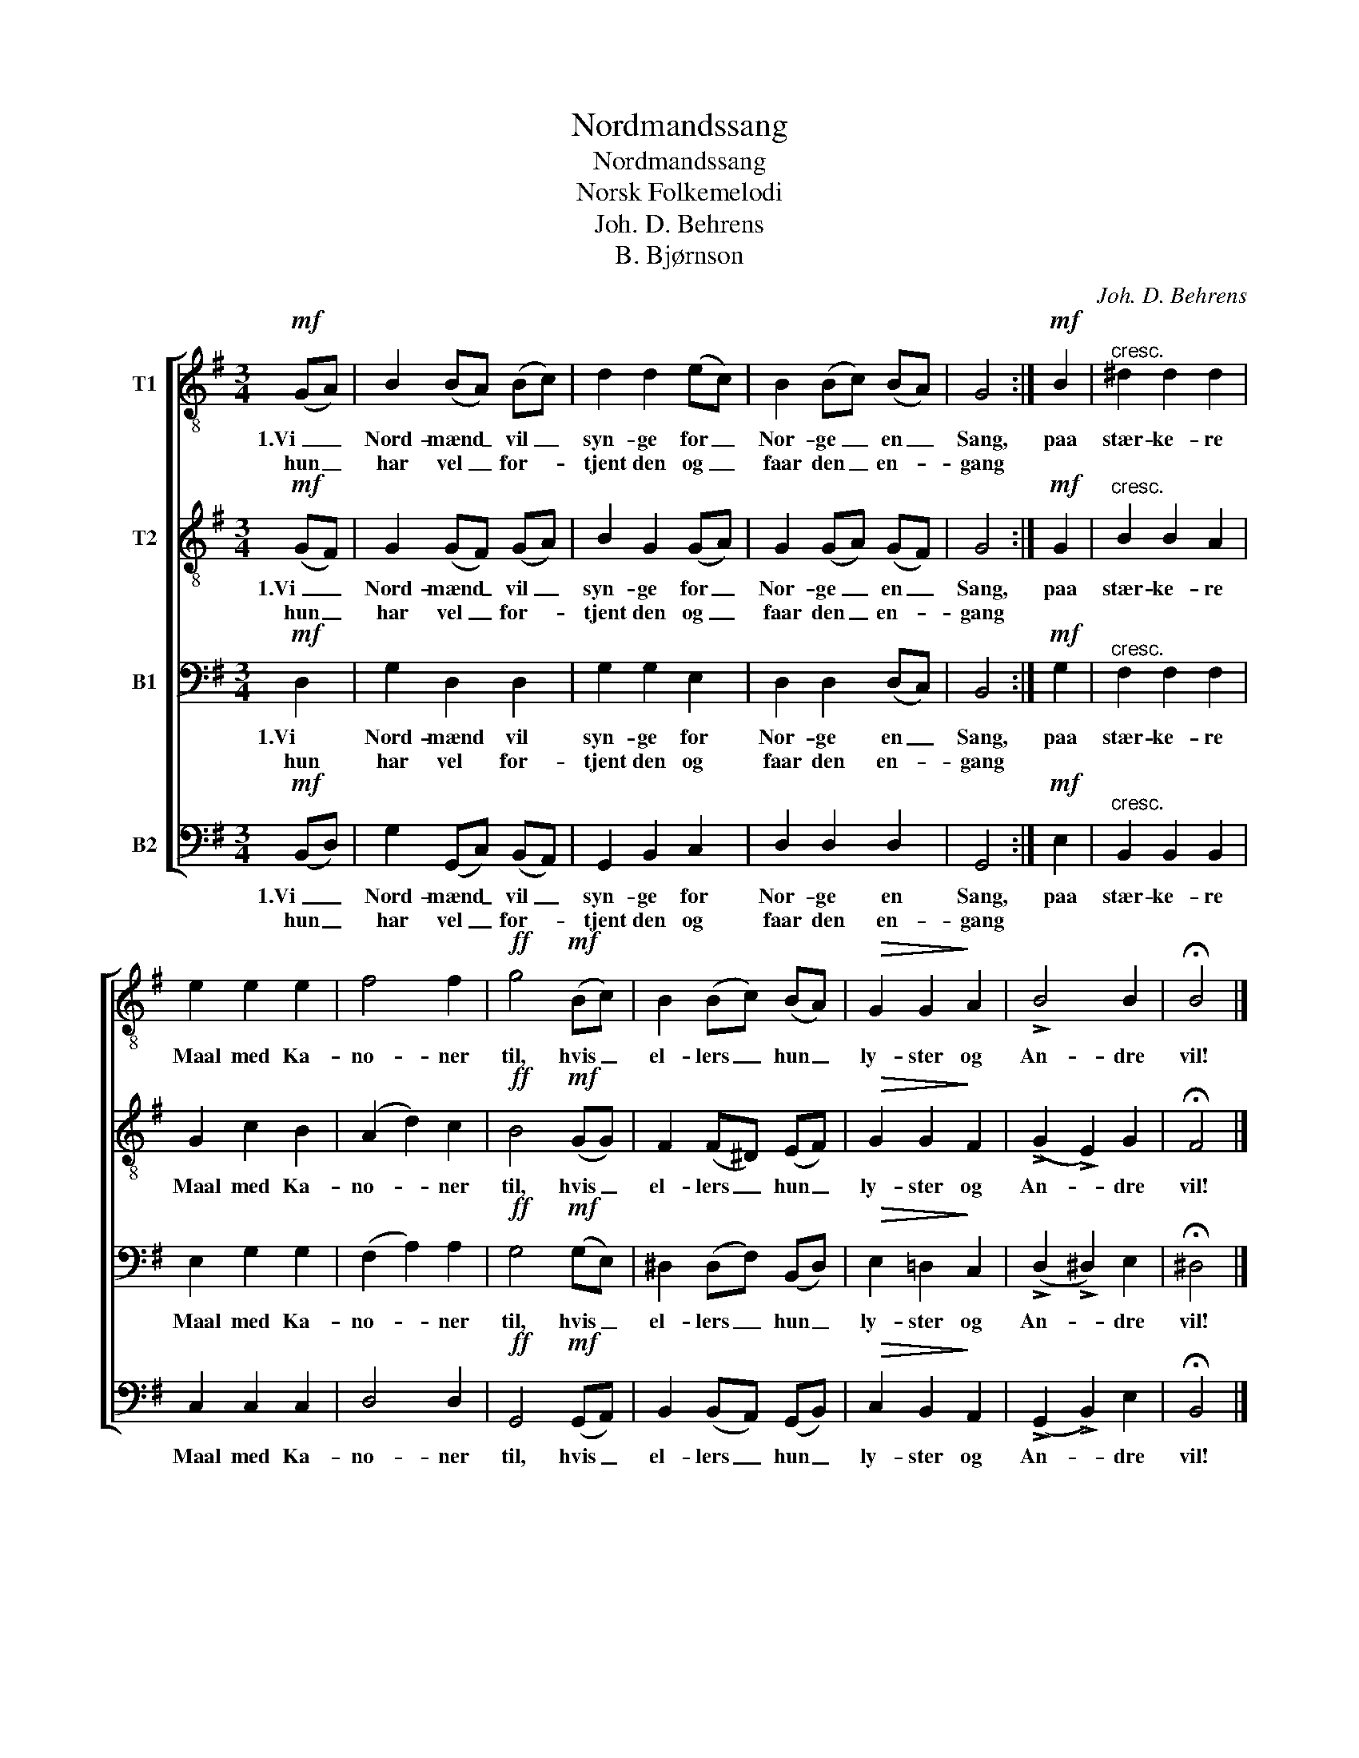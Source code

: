 X:1
T:Nordmandssang
T:Nordmandssang
T:Norsk Folkemelodi
T:Joh. D. Behrens
T:B. Bjørnson
C:Joh. D. Behrens
Z:B. Bjørnson
%%score [ 1 2 3 4 ]
L:1/8
M:3/4
K:G
V:1 treble-8 nm="T1"
V:2 treble-8 nm="T2"
V:3 bass nm="B1"
V:4 bass nm="B2"
V:1
!mf! (GA) | B2 (BA) (Bc) | d2 d2 (ec) | B2 (Bc) (BA) | G4 :|!mf! B2 |"^cresc." ^d2 d2 d2 | %7
w: 1.Vi _|Nord- mænd _ vil _|syn- ge for _|Nor- ge _ en _|Sang,|paa|stær- ke- re|
w: hun _|har vel _ for- *|tjent den og _|faar den _ en- *|gang|||
 e2 e2 e2 | f4 f2 |!ff! g4!mf! (Bc) | B2 (Bc) (BA) |!>(! G2 G2!>)! A2 | !>!B4 B2 | !fermata!B4 |] %14
w: Maal med Ka-|no- ner|til, hvis _|el- lers _ hun _|ly- ster og|An- dre|vil!|
w: |||||||
V:2
!mf! (GF) | G2 (GF) (GA) | B2 G2 (GA) | G2 (GA) (GF) | G4 :|!mf! G2 |"^cresc." B2 B2 A2 | %7
w: 1.Vi _|Nord- mænd _ vil _|syn- ge for _|Nor- ge _ en _|Sang,|paa|stær- ke- re|
w: hun _|har vel _ for- *|tjent den og _|faar den _ en- *|gang|||
 G2 c2 B2 | (A2 d2) c2 |!ff! B4!mf! (GG) | F2 (F^D) (EF) |!>(! G2 G2!>)! F2 | (!>!G2 !>!E2) G2 | %13
w: Maal med Ka-|no- * ner|til, hvis _|el- lers _ hun _|ly- ster og|An- * dre|
w: ||||||
 !fermata!F4 |] %14
w: vil!|
w: |
V:3
!mf! D,2 | G,2 D,2 D,2 | G,2 G,2 E,2 | D,2 D,2 (D,C,) | B,,4 :|!mf! G,2 |"^cresc." F,2 F,2 F,2 | %7
w: 1.Vi|Nord- mænd vil|syn- ge for|Nor- ge en _|Sang,|paa|stær- ke- re|
w: hun|har vel for-|tjent den og|faar den en- *|gang|||
 E,2 G,2 G,2 | (F,2 A,2) A,2 |!ff! G,4!mf! (G,E,) | ^D,2 (D,F,) (B,,D,) |!>(! E,2 =D,2!>)! C,2 | %12
w: Maal med Ka-|no- * ner|til, hvis _|el- lers _ hun _|ly- ster og|
w: |||||
 (!>!D,2 !>!^D,2) E,2 | !fermata!^D,4 |] %14
w: An- * dre|vil!|
w: ||
V:4
!mf! (B,,D,) | G,2 (G,,C,) (B,,A,,) | G,,2 B,,2 C,2 | D,2 D,2 D,2 | G,,4 :|!mf! E,2 | %6
w: 1.Vi _|Nord- mænd _ vil _|syn- ge for|Nor- ge en|Sang,|paa|
w: hun _|har vel _ for- *|tjent den og|faar den en-|gang||
"^cresc." B,,2 B,,2 B,,2 | C,2 C,2 C,2 | D,4 D,2 |!ff! G,,4!mf! (G,,A,,) | B,,2 (B,,A,,) (G,,B,,) | %11
w: stær- ke- re|Maal med Ka-|no- ner|til, hvis _|el- lers _ hun _|
w: |||||
!>(! C,2 B,,2!>)! A,,2 | (!>!G,,2 !>!B,,2) E,2 | !fermata!B,,4 |] %14
w: ly- ster og|An- * dre|vil!|
w: |||

